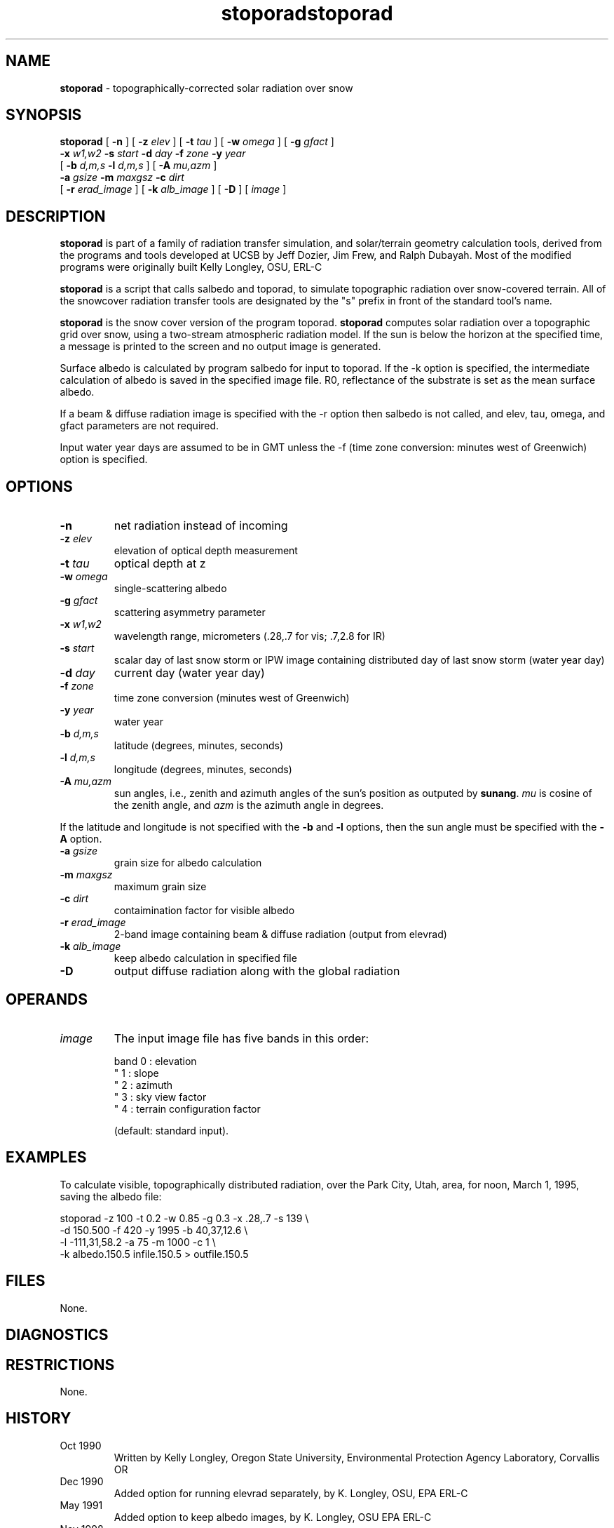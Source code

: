 .TH "stoporad" "1" "8 June 2015" "IPW v2" "IPW User Commands"
.SH NAME
.PP
\fBstoporad\fP - topographically-corrected solar radiation over snow
.SH SYNOPSIS
.sp
.nf
.ft CR
\fBstoporad\fP [ \fB-n\fP ] [ \fB-z\fP \fIelev\fP ] [ \fB-t\fP \fItau\fP ] [ \fB-w\fP \fIomega\fP ] [ \fB-g\fP \fIgfact\fP ]
     \fB-x\fP \fIw1,w2\fP \fB-s\fP \fIstart\fP \fB-d\fP \fIday\fP \fB-f\fP \fIzone\fP \fB-y\fP \fIyear\fP
     [ \fB-b\fP \fId,m,s\fP \fB-l\fP \fId,m,s\fP ] [ \fB-A\fP \fImu,azm\fP ]
     \fB-a\fP \fIgsize\fP \fB-m\fP \fImaxgsz\fP \fB-c\fP \fIdirt\fP
     [ \fB-r\fP \fIerad_image\fP ] [ \fB-k\fP \fIalb_image\fP ] [ \fB-D\fP ]  [ \fIimage\fP ]
.ft R
.fi
.SH DESCRIPTION
.PP
\fBstoporad\fP is part of a family of radiation transfer simulation,
and solar/terrain geometry calculation tools, derived from the
programs and tools developed at UCSB by Jeff Dozier, Jim Frew, and
Ralph Dubayah.  Most of the modified programs were originally built
Kelly Longley, OSU, ERL-C
.PP
\fBstoporad\fP is a script that calls salbedo and toporad, to simulate
topographic radiation over snow-covered terrain. All of the snowcover
radiation transfer tools are designated by the "s" prefix in front of
the standard tool's name.
.PP
\fBstoporad\fP is the snow cover version of the program toporad.
\fBstoporad\fP computes solar radiation over a topographic grid over snow,
using a two-stream atmospheric radiation model.
If the sun is below the horizon at the specified time, a message is
printed to the screen and no output image is generated.
.PP
Surface albedo is calculated by program salbedo for input to toporad.
If the -k option is specified, the intermediate calculation of albedo
is saved in the specified image file.
R0, reflectance of the substrate is set as the mean surface albedo.
.PP
If a beam & diffuse radiation image is specified with the -r option
then salbedo is not called, and elev, tau, omega, and gfact parameters
are not required.
.PP
Input water year days are assumed to be in GMT unless the -f (time
zone conversion: minutes west of Greenwich) option is specified.
.SH OPTIONS
.TP
\fB-n\fP
net radiation instead of incoming
.sp
.TP
\fB-z\fP \fIelev\fP
elevation of optical depth measurement
.sp
.TP
\fB-t\fP \fItau\fP
optical depth at z
.sp
.TP
\fB-w\fP \fIomega\fP
single-scattering albedo
.sp
.TP
\fB-g\fP \fIgfact\fP
scattering asymmetry parameter
.sp
.TP
\fB-x\fP \fIw1\fP,\fIw2\fP
wavelength range, micrometers (.28,.7 for vis; .7,2.8 for IR)
.sp
.TP
\fB-s\fP \fIstart\fP
scalar day of last snow storm or IPW image containing distributed day of last snow storm (water year day)
.sp
.TP
\fB-d\fP \fIday\fP
current day (water year day)
.sp
.TP
\fB-f\fP \fIzone\fP
time zone conversion (minutes west of Greenwich)
.sp
.TP
\fB-y\fP \fIyear\fP
water year
.sp
.TP
\fB-b\fP \fId,m,s\fP
latitude (degrees, minutes, seconds)
.sp
.TP
\fB-l\fP \fId,m,s\fP
longitude (degrees, minutes, seconds)
.sp
.TP
\fB-A\fP \fImu,azm\fP
sun angles, i.e., zenith and azimuth angles of the sun's position as
outputed by \fBsunang\fP.  \fImu\fP is cosine of the zenith angle, and
\fIazm\fP is the azimuth angle in degrees.
.PP
If the latitude and longitude is not specified with the \fB-b\fP and
\fB-l\fP options, then the sun angle must be specified with the \fB-A\fP
option.
.TP
\fB-a\fP \fIgsize\fP
grain size for albedo calculation
.sp
.TP
\fB-m\fP \fImaxgsz\fP
maximum grain size
.sp
.TP
\fB-c\fP \fIdirt\fP
contaimination factor for visible albedo
.sp
.TP
\fB-r\fP \fIerad_image\fP
2-band image containing beam & diffuse radiation (output from elevrad)
.sp
.TP
\fB-k\fP \fIalb_image\fP
keep albedo calculation in specified file
.sp
.TP
\fB-D\fP
output diffuse radiation along with the global radiation
.SH OPERANDS
.TP
\fIimage\fP
The input image file has five bands in this order:
.sp
.nf
.ft CR
     band 0 : elevation
      "   1 : slope
      "   2 : azimuth
      "   3 : sky view factor
      "   4 : terrain configuration factor
.ft R
.fi

.sp
(default: standard input).
.SH EXAMPLES
.PP
To calculate visible, topographically distributed radiation, over
the Park City, Utah, area, for noon, March 1, 1995, saving
the albedo file:
.sp
.nf
.ft CR
     stoporad -z 100 -t 0.2 -w 0.85 -g 0.3 -x .28,.7 -s 139 \\
          -d 150.500 -f 420 -y 1995 -b 40,37,12.6 \\
          -l -111,31,58.2 -a 75 -m 1000 -c 1 \\
          -k albedo.150.5 infile.150.5 > outfile.150.5
.ft R
.fi
.SH FILES
.PP
None.
.SH DIAGNOSTICS
.SH RESTRICTIONS
.PP
None.
.SH HISTORY
.TP
Oct 1990
Written by Kelly Longley, Oregon State University,
Environmental Protection Agency Laboratory, Corvallis OR
.sp
.TP
Dec 1990
Added option for running elevrad separately,
by K. Longley, OSU, EPA ERL-C
.sp
.TP
May 1991
Added option to keep albedo images,
by K. Longley, OSU EPA ERL-C
.sp
.TP
Nov 1998
Added the options to specify solar angles and to output diffuse
radiation.  J. Domingo, OSU
.SH SEE ALSO
.TP
IPW
	\fBstandard stoporad\fP,
\fBlocally modified toporad\fP,
\fBalbedo\fP,
\fBelevrad\fP,
\fBialbedo\fP,
\fBselevrad\fP,
\fBtoporad\fP
.PP
Dozier, J., 1980.  "A clear-sky spectral solar radiation model for
	snow-covered mountainous terrain".  Water Resources Research,
	vol. 16, pp. 709-718.
.PP
Dozier, J., and J. Frew, 1981.  "Atmospheric corrections to satellite
	radiometric data over rugged terrain".  Remote Sensing of
	Environment, vol. 11, pp. 191-205.
.PP
Dozier, J., J. Bruno, and P. Downey, 1991.  "A faster solution to the
	horizon problem", Computers and Geosciences, volume 7,
	number 2, pp. 145-151.
.PP
Dozier, J., and J. Frew, 1990.  Rapid calculation of terrain parameters
	for radiation modeling from digital elevation data". IEEE
	Transactions on Geoscience and Remote Sensing, vol. 28, no. 5,
	pp. 963-969.
.PP
Dubayah, R., 1994.  "Modeling a solar radiation topoclimatology for the
	Rio Grande River Basin".  Journal of Vegetation Science, vol. 5,
	pp. 627-640.
.TH "stoporad" "1" "8 June 2015" "IPW v2" "IPW User Commands"
.SH NAME
.PP
\fBstoporad\fP - topographically-corrected solar radiation over snow
.SH SYNOPSIS
.sp
.nf
.ft CR
\fBstoporad\fP [ \fB-n\fP ] [ \fB-z\fP \fIelev\fP ] [ \fB-t\fP \fItau\fP ] [ \fB-w\fP \fIomega\fP ] [ \fB-g\fP \fIgfact\fP ]
     \fB-x\fP \fIw1,w2\fP \fB-s\fP \fIstart\fP \fB-d\fP \fIday\fP \fB-f\fP \fIzone\fP \fB-y\fP \fIyear\fP
     [ \fB-b\fP \fId,m,s\fP \fB-l\fP \fId,m,s\fP ] [ \fB-A\fP \fImu,azm\fP ]
     \fB-a\fP \fIgsize\fP \fB-m\fP \fImaxgsz\fP \fB-c\fP \fIdirt\fP
     [ \fB-r\fP \fIerad_image\fP ] [ \fB-k\fP \fIalb_image\fP ] [ \fB-D\fP ]  [ \fIimage\fP ]
.ft R
.fi
.SH DESCRIPTION
.PP
\fBstoporad\fP is part of a family of radiation transfer simulation,
and solar/terrain geometry calculation tools, derived from the
programs and tools developed at UCSB by Jeff Dozier, Jim Frew, and
Ralph Dubayah.  Most of the modified programs were originally built
Kelly Longley, OSU, ERL-C
.PP
\fBstoporad\fP is a script that calls salbedo and toporad, to simulate
topographic radiation over snow-covered terrain. All of the snowcover
radiation transfer tools are designated by the "s" prefix in front of
the standard tool's name.
.PP
\fBstoporad\fP is the snow cover version of the program toporad.
\fBstoporad\fP computes solar radiation over a topographic grid over snow,
using a two-stream atmospheric radiation model.
If the sun is below the horizon at the specified time, a message is
printed to the screen and no output image is generated.
.PP
Surface albedo is calculated by program salbedo for input to toporad.
If the -k option is specified, the intermediate calculation of albedo
is saved in the specified image file.
R0, reflectance of the substrate is set as the mean surface albedo.
.PP
If a beam & diffuse radiation image is specified with the -r option
then salbedo is not called, and elev, tau, omega, and gfact parameters
are not required.
.PP
Input water year days are assumed to be in GMT unless the -f (time
zone conversion: minutes west of Greenwich) option is specified.
.SH OPTIONS
.TP
\fB-n\fP
net radiation instead of incoming
.sp
.TP
\fB-z\fP \fIelev\fP
elevation of optical depth measurement
.sp
.TP
\fB-t\fP \fItau\fP
optical depth at z
.sp
.TP
\fB-w\fP \fIomega\fP
single-scattering albedo
.sp
.TP
\fB-g\fP \fIgfact\fP
scattering asymmetry parameter
.sp
.TP
\fB-x\fP \fIw1\fP,\fIw2\fP
wavelength range, micrometers (.28,.7 for vis; .7,2.8 for IR)
.sp
.TP
\fB-s\fP \fIstart\fP
scalar day of last snow storm or IPW image containing distributed day of last snow storm (water year day)
.sp
.TP
\fB-d\fP \fIday\fP
current day (water year day)
.sp
.TP
\fB-f\fP \fIzone\fP
time zone conversion (minutes west of Greenwich)
.sp
.TP
\fB-y\fP \fIyear\fP
water year
.sp
.TP
\fB-b\fP \fId,m,s\fP
latitude (degrees, minutes, seconds)
.sp
.TP
\fB-l\fP \fId,m,s\fP
longitude (degrees, minutes, seconds)
.sp
.TP
\fB-A\fP \fImu,azm\fP
sun angles, i.e., zenith and azimuth angles of the sun's position as
outputed by \fBsunang\fP.  \fImu\fP is cosine of the zenith angle, and
\fIazm\fP is the azimuth angle in degrees.
.PP
If the latitude and longitude is not specified with the \fB-b\fP and
\fB-l\fP options, then the sun angle must be specified with the \fB-A\fP
option.
.TP
\fB-a\fP \fIgsize\fP
grain size for albedo calculation
.sp
.TP
\fB-m\fP \fImaxgsz\fP
maximum grain size
.sp
.TP
\fB-c\fP \fIdirt\fP
contaimination factor for visible albedo
.sp
.TP
\fB-r\fP \fIerad_image\fP
2-band image containing beam & diffuse radiation (output from elevrad)
.sp
.TP
\fB-k\fP \fIalb_image\fP
keep albedo calculation in specified file
.sp
.TP
\fB-D\fP
output diffuse radiation along with the global radiation
.SH OPERANDS
.TP
\fIimage\fP
The input image file has five bands in this order:
.sp
.nf
.ft CR
     band 0 : elevation
      "   1 : slope
      "   2 : azimuth
      "   3 : sky view factor
      "   4 : terrain configuration factor
.ft R
.fi

.sp
(default: standard input).
.SH EXAMPLES
.PP
To calculate visible, topographically distributed radiation, over
the Park City, Utah, area, for noon, March 1, 1995, saving
the albedo file:
.sp
.nf
.ft CR
     stoporad -z 100 -t 0.2 -w 0.85 -g 0.3 -x .28,.7 -s 139 \\
          -d 150.500 -f 420 -y 1995 -b 40,37,12.6 \\
          -l -111,31,58.2 -a 75 -m 1000 -c 1 \\
          -k albedo.150.5 infile.150.5 > outfile.150.5
.ft R
.fi
.SH FILES
.PP
None.
.SH DIAGNOSTICS
.SH RESTRICTIONS
.PP
None.
.SH HISTORY
.TP
Oct 1990
Written by Kelly Longley, Oregon State University,
Environmental Protection Agency Laboratory, Corvallis OR
.sp
.TP
Dec 1990
Added option for running elevrad separately,
by K. Longley, OSU, EPA ERL-C
.sp
.TP
May 1991
Added option to keep albedo images,
by K. Longley, OSU EPA ERL-C
.sp
.TP
Nov 1998
Added the options to specify solar angles and to output diffuse
radiation.  J. Domingo, OSU
.SH SEE ALSO
.TP
IPW
	\fBstandard stoporad\fP,
\fBlocally modified toporad\fP,
\fBalbedo\fP,
\fBelevrad\fP,
\fBialbedo\fP,
\fBselevrad\fP,
\fBtoporad\fP
.PP
Dozier, J., 1980.  "A clear-sky spectral solar radiation model for
	snow-covered mountainous terrain".  Water Resources Research,
	vol. 16, pp. 709-718.
.PP
Dozier, J., and J. Frew, 1981.  "Atmospheric corrections to satellite
	radiometric data over rugged terrain".  Remote Sensing of
	Environment, vol. 11, pp. 191-205.
.PP
Dozier, J., J. Bruno, and P. Downey, 1991.  "A faster solution to the
	horizon problem", Computers and Geosciences, volume 7,
	number 2, pp. 145-151.
.PP
Dozier, J., and J. Frew, 1990.  Rapid calculation of terrain parameters
	for radiation modeling from digital elevation data". IEEE
	Transactions on Geoscience and Remote Sensing, vol. 28, no. 5,
	pp. 963-969.
.PP
Dubayah, R., 1994.  "Modeling a solar radiation topoclimatology for the
	Rio Grande River Basin".  Journal of Vegetation Science, vol. 5,
	pp. 627-640.
